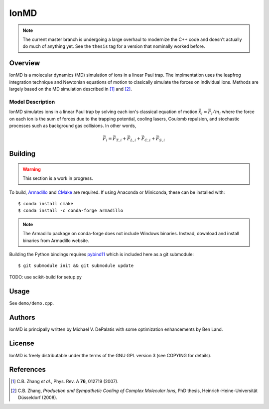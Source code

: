 IonMD
=====

.. note::

   The current master branch is undergoing a large overhaul to modernize the C++
   code and doesn't actually do much of anything yet. See the ``thesis`` tag for
   a version that nominally worked before.


Overview
--------

IonMD is a molecular dynamics (MD) simulation of ions in a linear Paul
trap. The implmentation uses the leapfrog integration technique and
Newtonian equations of motion to clasically simulate the forces on
individual ions. Methods are largely based on the MD simulation
described in [1]_ and [2]_.


Model Description
^^^^^^^^^^^^^^^^^

IonMD simulates ions in a linear Paul trap by solving each ion's
classical equation of motion :math:`\ddot{\vec{x}}_i = \vec{F}_i/m_i`
where the force on each ion is the sum of forces due to the trapping
potential, cooling lasers, Coulomb repulsion, and stochastic processes
such as background gas collisions. In other words,

.. math::

   \vec{F}_i = \vec{F}_{T,i} + \vec{F}_{L,i} + \vec{F}_{C,i} + \vec{F}_{S,i}


Building
--------

.. warning:: This section is a work in progress.

To build, Armadillo_ and CMake_ are required. If using Anaconda or Miniconda,
these can be installed with::

    $ conda install cmake
    $ conda install -c conda-forge armadillo

.. note:: The Armadillo package on conda-forge does not include Windows
          binaries. Instead, download and install binaries from Armadillo
          website.

Building the Python bindings requires pybind11_ which is included here as a git
submodule::

    $ git submodule init && git submodule update

.. _Armadillo: http://arma.sourceforge.net/
.. _CMake: https://cmake.org/
.. _pybind11: https://pybind11.readthedocs.io/en/master/

TODO: use scikit-build for setup.py


Usage
-----

See ``demo/demo.cpp``.


Authors
-------

IonMD is principally written by Michael V. DePalatis with some optimization
enhancements by Ben Land.


License
-------

IonMD is freely distributable under the terms of the GNU GPL version 3
(see COPYING for details).


References
----------

.. [1] C.B. Zhang *et al.*, Phys. Rev. A **76**, 012719 (2007).
.. [2] C.B. Zhang, *Production and Sympathetic Cooling of Complex
       Molecular Ions*, PhD thesis, Heinrich-Heine-Universität
       Düsseldorf (2008).

.. |Ba+| replace:: Ba\ :sup:`+`\
